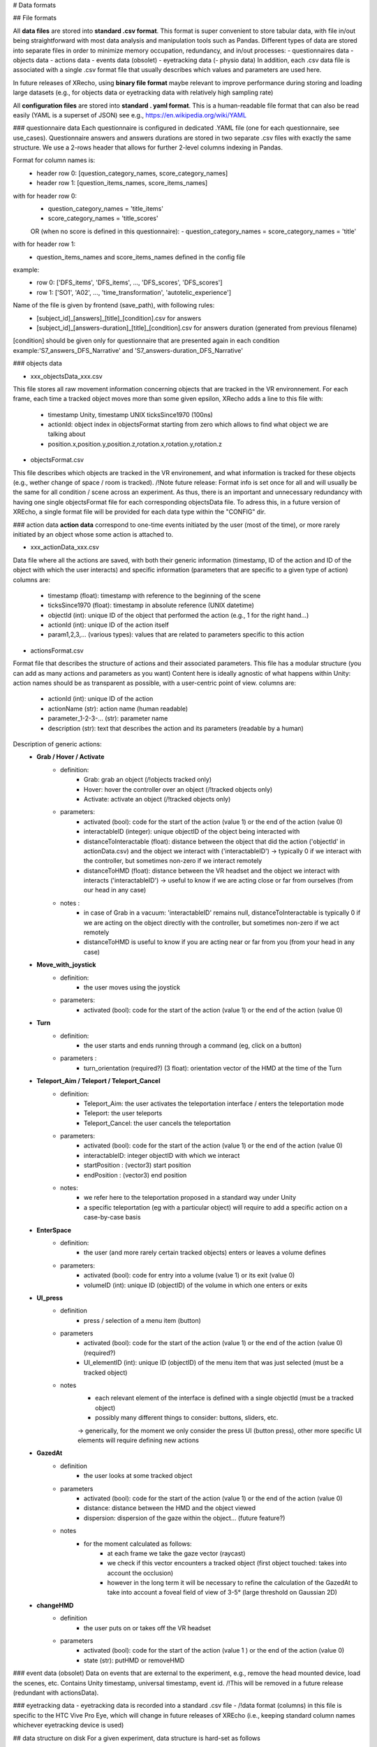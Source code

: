 # Data formats


## File formats

All **data files** are stored into **standard .csv format**.
This format is super convenient to store tabular data, with file in/out being 
straightforward with most data analysis and manipulation tools such as Pandas.
Different types of data are stored into separate files in order to minimize 
memory occupation, redundancy, and in/out processes: 
- questionnaires data
- objects data
- actions data
- events data (obsolet)
- eyetracking data
(- physio data)
In addition, each .csv data file is associated with a single .csv format file 
that usually describes which values and parameters are used here.

In future releases of XRecho, using **binary file format** maybe relevant to 
improve performance during storing and loading large datasets 
(e.g., for objects data or eyetracking data with relatively high sampling rate)

All **configuration files** are stored into **standard . yaml format**.
This is a human-readable file format that can also be read easily 
(YAML is a superset of JSON) see e.g., https://en.wikipedia.org/wiki/YAML


### questionnaire data
Each questionnaire is configured in dedicated .YAML file (one for each questionnaire, see use_cases).
Questionnaire answers and answers durations are stored in two separate .csv files
with exactly the same structure. We use a 2-rows header that allows for further 
2-level columns indexing in Pandas.

Format for column names is:
    - header row 0: [question_category_names, score_category_names]
    - header row 1: [question_items_names, score_items_names]
with for header row 0:
    - question_category_names = 'title_items'
    - score_category_names = 'title_scores'     
    OR (when no score is defined in this questionnaire):
    - question_category_names = score_category_names = 'title' 
with for header row 1:
    - question_items_names and score_items_names defined in the config file
example: 
    - row 0: ['DFS_items', 'DFS_items', ..., 'DFS_scores', 'DFS_scores']
    - row 1: ['SO1', 'A02', ..., 'time_transformation', 'autotelic_experience']
    
Name of the file is given by frontend (save_path), with following rules:
    - [subject_id]_[answers]_[title]_[condition].csv for answers
    - [subject_id]_[answers-duration]_[title]_[condition].csv for answers duration (generated from previous filename)
[condition] should be given only for questionnaire that are presented again in each condition
example:'S7_answers_DFS_Narrative' and 'S7_answers-duration_DFS_Narrative'


### objects data

- xxx_objectsData_xxx.csv
This file stores all raw movement information concerning objects that are tracked in the VR environnement.
For each frame, each time a tracked object moves more than some given epsilon, 
XRecho adds a line to this file with: 
    - timestamp Unity, timestamp UNIX ticksSince1970 (100ns)
    - actionId: object index in objectsFormat starting from zero which allows to find what object we are talking about
    - position.x,position.y,position.z,rotation.x,rotation.y,rotation.z

- objectsFormat.csv
This file describes which objects are tracked in the VR environement, and what 
information is tracked for these objects (e.g., wether change of space / room is tracked). 
/!\ Note future release: 
Format info is set once for all and will usually be the same for all condition / scene across an experiment.
As thus, there is an important and unnecessary redundancy with having one single 
objectsFormat file for each corresponding objectsData file.
To adress this, in a future version of XREcho, a single format file will be 
provided for each data type within the "CONFIG" dir.


### action data
**action data** correspond to one-time events initiated by the user (most of the time), 
or more rarely initiated by an object whose some action is attached to.

- xxx_actionData_xxx.csv
Data file where all the actions are saved, with both their generic information 
(timestamp, ID of the action and ID of the object with which the user interacts) 
and specific information (parameters that are specific to a given type of action)
columns are:
    - timestamp (float): timestamp with reference to the beginning of the scene
    - ticksSince1970 (float): timestamp in absolute reference (UNIX datetime)
    - objectId (int): unique ID of the object that performed the action (e.g., 1 for the right hand…)
    - actionId (int): unique ID of the action itself
    - param1,2,3,... (various types): values that are related to parameters specific to this action
    
- actionsFormat.csv
Format file that describes the structure of actions and their associated parameters.
This file has a modular structure (you can add as many actions and parameters as you want)
Content here is ideally agnostic of what happens within Unity: action names should be 
as transparent as possible, with a user-centric point of view. 
columns are:
    - actionId (int): unique ID of the action
    - actionName (str): action name (human readable)
    - parameter_1-2-3-... (str): parameter name
    - description (str): text that describes the action and its parameters (readable by a human)    

Description of generic actions: 
    - **Grab / Hover / Activate**
        - definition: 
            - Grab: grab an object (/!\ objects tracked only) 
            - Hover: hover the controller over an object (/!\ tracked objects only) 
            - Activate: activate an object (/!\ tracked objects only) 
        - parameters: 
            - activated (bool): code for the start of the action (value 1) or the end of the action (value 0)
            - interactableID (integer): unique objectID of the object being interacted with
            - distanceToInteractable (float): distance between the object that did the action ('objectId' in actionData.csv) and the object we interact with ('interactableID') -> typically 0 if we interact with the controller, but sometimes non-zero if we interact remotely
            - distanceToHMD (float): distance between the VR headset and the object we interact with interacts ('interactableID') -> useful to know if we are acting close or far from ourselves (from our head in any case)
        - notes : 
            - in case of Grab in a vacuum: 'interactableID' remains null, distanceToInteractable is typically 0 if we are acting on the object directly with the controller, but sometimes non-zero if we act remotely
            - distanceToHMD is useful to know if you are acting near or far from you (from your head in any case)
    - **Move_with_joystick**
        - definition: 
            - the user moves using the joystick
        - parameters: 
            - activated (bool): code for the start of the action (value 1) or the end of the action (value 0)
    - **Turn** 
        - definition: 
            - the user starts and ends running through a command (eg, click on a button)
        - parameters :
             - turn_orientation (required?) (3 float): orientation vector of the HMD at the time of the Turn
    - **Teleport_Aim / Teleport / Teleport_Cancel**
        - definition:
            - Teleport_Aim: the user activates the teleportation interface / enters the teleportation mode
            - Teleport: the user teleports
            - Teleport_Cancel: the user cancels the teleportation
        - parameters:
            - activated (bool): code for the start of the action (value 1) or the end of the action (value 0)
            - interactableID: integer objectID with which we interact
            - startPosition : (vector3) start position
            - endPosition : (vector3) end position
        - notes: 
            - we refer here to the teleportation proposed in a standard way under Unity
            - a specific teleportation (eg with a particular object) will require to add a specific action on a case-by-case basis 
    - **EnterSpace**
        - definition:
            - the user (and more rarely certain tracked objects) enters or leaves a volume defines
        - parameters:
            - activated (bool): code for entry into a volume (value 1) or its exit (value 0)
            - volumeID (int): unique ID (objectID) of the volume in which one enters or exits
    - **UI_press**
        - definition
            - press / selection of a menu item (button)
        - parameters
            - activated (bool): code for the start of the action (value 1) or the end of the action (value 0) (required?)
            - UI_elementID (int): unique ID (objectID) of the menu item that was just selected (must be a tracked object)
        - notes
            - each relevant element of the interface is defined with a single objectId (must be a tracked object)
            - possibly many different things to consider: buttons, sliders, etc. 
            -> generically, for the moment we only consider the press UI (button press), other more specific UI elements will require defining new actions
    - **GazedAt**
        - definition
            - the user looks at some tracked object
        - parameters
            - activated (bool): code for the start of the action (value 1) or the end of the action (value 0)
            - distance: distance between the HMD and the object viewed
            - dispersion: dispersion of the gaze within the object… (future feature?)
        - notes
            - for the moment calculated as follows:
                - at each frame we take the gaze vector (raycast)
                - we check if this vector encounters a tracked object (first object touched: takes into account the occlusion)
                - however in the long term it will be necessary to refine the calculation of the GazedAt to take into account a foveal field of view of 3-5° (large threshold on Gaussian 2D)
    - **changeHMD**
        - definition
            - the user puts on or takes off the VR headset
        - parameters
            - activated (bool): code for the start of the action (value 1 ) or the end of the action (value 0)
            - state (str): putHMD or removeHMD


### event data (obsolet)
Data on events that are external to the experiment, e.g., remove the head mounted device, load the scenes, etc.
Contains Unity timestamp, universal timestamp, event id.
/!\ This will be removed in a future release (redundant with actionsData).


### eyetracking data
- eyetracking data is recorded into a standard .csv file 
- /!\ data format (columns) in this file is specific to the HTC Vive Pro Eye, 
which will change in future releases of XREcho (i.e., keeping standard column names whichever eyetracking device is used)



## data structure on disk
For a given experiment, data structure is hard-set as follows

- root dir: base directory
    - file "experiment_metafile.csv"
        - a metafile with all directory paths for all participants on this local machine
	- files "xxxFormat.csv"
    	- these files contain formatting information for each data type: 
        	- objectsFormat.csv (format info for xxx_objectsData_xxx.csv)
        	- actionsFormat.csv (format info for xxx_actionsData_xxx.csv)        	
	- dir "CONFIG": a directory with all configuration files used to run and analyse this experiment
		- file "exp-structure_title-exp.yaml": one config file with experiment structure (names of questionnaires, names of conditions and scenes, sequence, etc.)
		- file "pyquest_title-quest.yaml": one config file for each questionnaire that is used (contains all info required to present and analyse that questionnaire)
	- dir "DATA": main directory containing all participant data for this experiment (questionnaires + behavior + eyetracking + physio)
		- dir "SUBJECT": one directory per participant with name "S"+(index participant)
			- file "xxx_S03_sequencing.csv"
    			- this file is used by the VR env application (e.g., XREcho) to run the experiment. 
    			- it contains sequencing information for this participant (from info in experiment design config file)
    			- it has one row for each item to present 
			- dir "profiling": inside each subject dir, one dir containing questionnaire answers
				- one .csv file containing participant answer for each questionnaire
				- name of these files are: "S"+(index participant) + '_' +  title_questionnaire (defined in pyquest_title-quest.yaml)
			- dir [condition]: inside each subject dir, one dir for each condition:
				- folder name is the same as condition name defined in exp-structure_title-exp.yaml 
				- this folder includes the following datasets (.csv files, one for each scene):
				- "objectsData": VR objects data (one line per frame for each moving tracked object)
				- "objectsFormat": XR-Echo info for VR replay (object type, trackedData, position, etc.)
				- "actionsData": user action in the VR environement (one line per frame for each action performed)
				- "actionsFormat": defines action structure and parameters for this experiment / condition / scene
				- "eventsData": data about contextual VR events (removing headset, loading scene, etc.)
				- "eventsFormat": event metadata (event id + event name)
				- "HTCViveProEyeData": HTC Vive Pro Eye data in original format

    see also: 
    - function data_io.createMetaFile()
    - function data_io.newExperienceConfig()
				
		
				
				
				
				
				
				